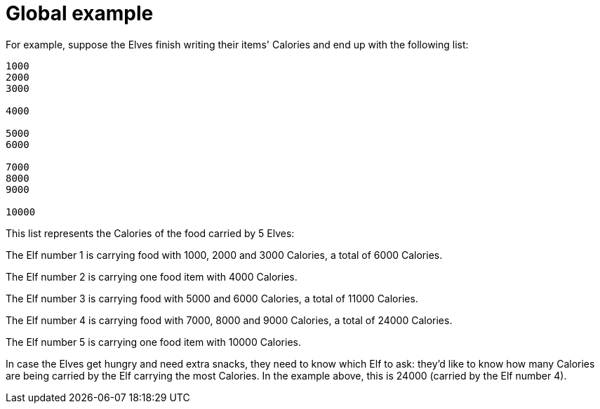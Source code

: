ifndef::ROOT_PATH[:ROOT_PATH: ..]

[#adventofcode_day1doc_global_example]
= Global example

For example, suppose the Elves finish writing their items' Calories and end up with the following list:

----
1000
2000
3000

4000

5000
6000

7000
8000
9000

10000
----

This list represents the Calories of the food carried by 5 Elves:

The Elf number 1 is carrying food with 1000, 2000 and 3000 Calories, a total of 6000 Calories.

The Elf number 2 is carrying one food item with 4000 Calories.

The Elf number 3 is carrying food with 5000 and 6000 Calories, a total of 11000 Calories.

The Elf number 4 is carrying food with 7000, 8000 and 9000 Calories, a total of 24000 Calories.

The Elf number 5 is carrying one food item with 10000 Calories.

In case the Elves get hungry and need extra snacks, they need to know which Elf to ask: they'd like to know how many Calories are being carried by the Elf carrying the most Calories. In the example above, this is 24000 (carried by the Elf number 4).